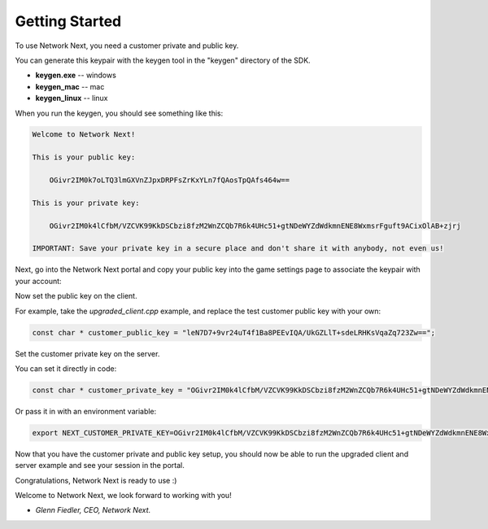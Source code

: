 
Getting Started
===============

To use Network Next, you need a customer private and public key.

You can generate this keypair with the keygen tool in the "keygen" directory of the SDK.

- **keygen.exe** -- windows
- **keygen_mac** -- mac
- **keygen_linux** -- linux

When you run the keygen, you should see something like this:

.. code-block:: console

	Welcome to Network Next!

	This is your public key:

	    OGivr2IM0k7oLTQ3lmGXVnZJpxDRPFsZrKxYLn7fQAosTpQAfs464w==

	This is your private key:

	    OGivr2IM0k4lCfbM/VZCVK99KkDSCbzi8fzM2WnZCQb7R6k4UHc51+gtNDeWYZdWdkmnENE8WxmsrFguft9ACixOlAB+zjrj

	IMPORTANT: Save your private key in a secure place and don't share it with anybody, not even us!

Next, go into the Network Next portal and copy your public key into the game settings page to associate the keypair with your account:

.. image:: images/game_settings_public_key.png

Now set the public key on the client. 

For example, take the *upgraded_client.cpp* example, and replace the test customer public key with your own:

.. code-block:: c++

	const char * customer_public_key = "leN7D7+9vr24uT4f1Ba8PEEvIQA/UkGZLlT+sdeLRHKsVqaZq723Zw==";

Set the customer private key on the server.

You can set it directly in code:

.. code-block:: c++

	const char * customer_private_key = "OGivr2IM0k4lCfbM/VZCVK99KkDSCbzi8fzM2WnZCQb7R6k4UHc51+gtNDeWYZdWdkmnENE8WxmsrFguft9ACixOlAB+zjrj";

Or pass it in with an environment variable:

.. code-block:: console

	export NEXT_CUSTOMER_PRIVATE_KEY=OGivr2IM0k4lCfbM/VZCVK99KkDSCbzi8fzM2WnZCQb7R6k4UHc51+gtNDeWYZdWdkmnENE8WxmsrFguft9ACixOlAB+zjrj

Now that you have the customer private and public key setup, you should now be able to run the upgraded client and server example and see your session in the portal.

Congratulations, Network Next is ready to use :)

Welcome to Network Next, we look forward to working with you!

- *Glenn Fiedler, CEO, Network Next.*
